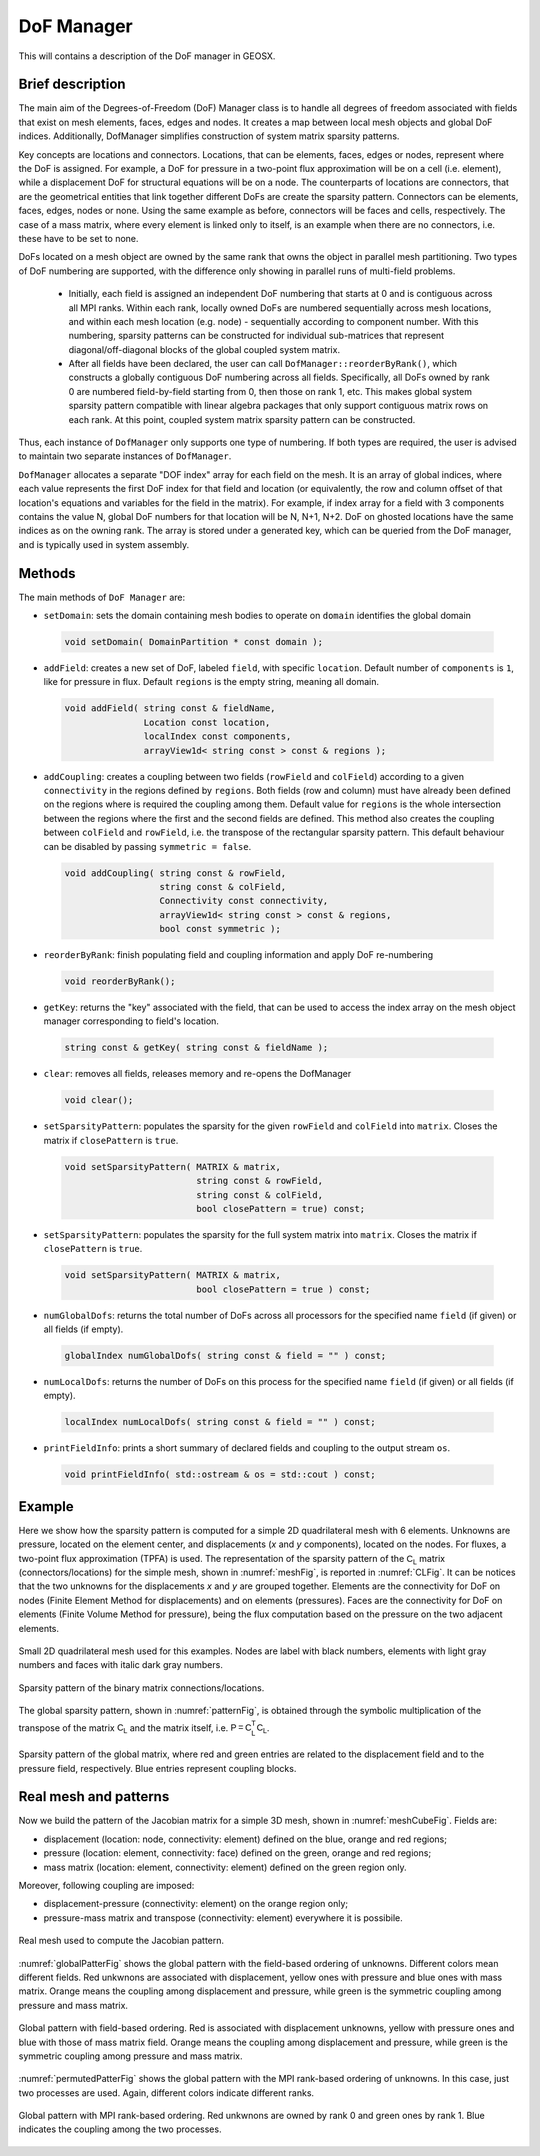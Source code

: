###############################################################################
DoF Manager
###############################################################################

This will contains a description of the DoF manager in GEOSX.

Brief description
========================

The main aim of the Degrees-of-Freedom (DoF) Manager class is to handle all
degrees of freedom associated with fields that exist on mesh elements, faces, edges and nodes.
It creates a map between local mesh objects and global DoF indices.
Additionally, DofManager simplifies construction of system matrix sparsity patterns.

Key concepts are locations and connectors.
Locations, that can be elements, faces, edges or nodes, represent where the DoF is assigned.
For example, a DoF for pressure in a two-point flux approximation will be on a cell (i.e. element), while a displacement DoF for structural equations will be on a node.
The counterparts of locations are connectors, that are the geometrical entities
that link together different DoFs are create the sparsity pattern.
Connectors can be elements, faces, edges, nodes or none.
Using the same example as before, connectors will be faces and cells, respectively.
The case of a mass matrix, where every element is linked only to itself, is an example when there are no connectors, i.e. these have to be set to none.

DoFs located on a mesh object are owned by the same rank that owns the object in parallel mesh partitioning.
Two types of DoF numbering are supported, with the difference only showing in parallel runs of multi-field problems.

  * Initially, each field is assigned an independent DoF numbering that starts at 0 and is contiguous across all MPI ranks.
    Within each rank, locally owned DoFs are numbered sequentially across mesh locations, and within each mesh location (e.g. node) - sequentially according to component number.
    With this numbering, sparsity patterns can be constructed for individual sub-matrices that represent diagonal/off-diagonal blocks of the global coupled system matrix.

  * After all fields have been declared, the user can call ``DofManager::reorderByRank()``, which constructs a globally contiguous DoF numbering across all fields.
    Specifically, all DoFs owned by rank 0 are numbered field-by-field starting from 0, then those on rank 1, etc.
    This makes global system sparsity pattern compatible with linear algebra packages that only support contiguous matrix rows on each rank.
    At this point, coupled system matrix sparsity pattern can be constructed.

Thus, each instance of ``DofManager`` only supports one type of numbering.
If both types are required, the user is advised to maintain two separate instances of ``DofManager``.


``DofManager`` allocates a separate "DOF index" array for each field on the mesh.
It is an array of global indices, where each value represents the first DoF index for that field and location (or equivalently, the row and column offset of that location's equations and variables for the field in the matrix).
For example, if index array for a field with 3 components contains the value N, global DoF numbers for that location will be N, N+1, N+2.
DoF on ghosted locations have the same indices as on the owning rank.
The array is stored under a generated key, which can be queried from the DoF manager, and is typically used in system assembly.

Methods
========================

The main methods of ``DoF Manager`` are:

* ``setDomain``: sets the domain containing mesh bodies to operate on
  ``domain`` identifies the global domain

 .. code-block:: c

  void setDomain( DomainPartition * const domain );

* ``addField``: creates a new set of DoF, labeled ``field``, with specific
  ``location``.
  Default number of ``components`` is ``1``, like for pressure in flux.
  Default ``regions`` is the empty string, meaning all domain.

 .. code-block:: c

  void addField( string const & fieldName,
                 Location const location,
                 localIndex const components,
                 arrayView1d< string const > const & regions );

* ``addCoupling``: creates a coupling between two fields (``rowField`` and
  ``colField``) according to a given ``connectivity`` in the regions defined by ``regions``.
  Both fields (row and column) must have already been defined on the regions where is required the coupling among them.
  Default value for ``regions`` is the whole intersection between the regions where the first and the second fields are defined.
  This method also creates the coupling between ``colField`` and ``rowField``, i.e. the transpose of the rectangular sparsity pattern.
  This default behaviour can be disabled by passing ``symmetric = false``.

 .. code-block:: c

  void addCoupling( string const & rowField,
                    string const & colField,
                    Connectivity const connectivity,
                    arrayView1d< string const > const & regions,
                    bool const symmetric );

* ``reorderByRank``: finish populating field and coupling information and apply DoF
  re-numbering

 .. code-block:: c

  void reorderByRank();

* ``getKey``: returns the "key" associated with the field, that can be used to access the index array on the mesh object manager corresponding to field's location.

 .. code-block:: c

  string const & getKey( string const & fieldName );

* ``clear``: removes all fields, releases memory and re-opens the DofManager

 .. code-block:: c

  void clear();

* ``setSparsityPattern``: populates the sparsity for the given
  ``rowField`` and ``colField`` into ``matrix``.
  Closes the matrix if ``closePattern`` is ``true``.

 .. code-block:: c

  void setSparsityPattern( MATRIX & matrix,
                           string const & rowField,
                           string const & colField,
                           bool closePattern = true) const;

* ``setSparsityPattern``: populates the sparsity for the full system matrix into ``matrix``.
  Closes the matrix if ``closePattern`` is ``true``.

 .. code-block:: c

  void setSparsityPattern( MATRIX & matrix,
                           bool closePattern = true ) const;

* ``numGlobalDofs``: returns the total number of DoFs across all processors for
  the specified name ``field`` (if given) or all fields (if empty).

 .. code-block:: c

  globalIndex numGlobalDofs( string const & field = "" ) const;

* ``numLocalDofs``: returns the number of DoFs on this process for the
  specified name ``field`` (if given) or all fields (if empty).

 .. code-block:: c

  localIndex numLocalDofs( string const & field = "" ) const;

* ``printFieldInfo``: prints a short summary of declared fields and coupling to the output stream ``os``.

 .. code-block:: c

  void printFieldInfo( std::ostream & os = std::cout ) const;

Example
=======

Here we show how the sparsity pattern is computed for a simple 2D quadrilateral mesh with 6 elements.
Unknowns are pressure, located on the element center, and displacements (*x* and *y* components), located on the nodes.
For fluxes, a two-point flux approximation (TPFA) is used.
The representation of the sparsity pattern of the :math:`\mathsf{C_L}` matrix (connectors/locations) for the simple mesh, shown in :numref:`meshFig`, is
reported in :numref:`CLFig`.
It can be notices that the two unknowns for the displacements *x* and *y* are grouped together.
Elements are the connectivity for DoF on nodes (Finite Element Method for displacements) and on elements (pressures).
Faces are the connectivity for DoF on elements (Finite Volume Method for pressure), being the flux computation based on the pressure on the two adjacent elements.

.. _meshFig:
.. figure:: /coreComponents/linearAlgebra/docs/images/mesh2D.svg
   :align: center
   :width: 250
   :figclass: align-center

   Small 2D quadrilateral mesh used for this examples.
   Nodes are label with black numbers, elements with light gray numbers and
   faces with italic dark gray numbers.

.. _CLFig:
.. figure:: /coreComponents/linearAlgebra/docs/images/CL.svg
   :align: center
   :width: 500
   :figclass: align-center

   Sparsity pattern of the binary matrix connections/locations.

The global sparsity pattern, shown in :numref:`patternFig`, is obtained through the symbolic multiplication of the transpose of the matrix :math:`\mathsf{C_L}` and the matrix itself, i.e. :math:`\mathsf{P = C_L^T C_L}`.

.. _patternFig:
.. figure:: /coreComponents/linearAlgebra/docs/images/pattern.svg
   :align: center
   :width: 400
   :figclass: align-center

   Sparsity pattern of the global matrix, where red and green entries are related to the displacement field and to the pressure field, respectively.
   Blue entries represent coupling blocks.

Real mesh and patterns
======================

Now we build the pattern of the Jacobian matrix for a simple 3D mesh, shown in
:numref:`meshCubeFig`. Fields are:

- displacement (location: node, connectivity: element) defined on the blue, orange and red regions;
- pressure (location: element, connectivity: face) defined on the green, orange and red regions;
- mass matrix (location: element, connectivity: element) defined on the green region only.

Moreover, following coupling are imposed:

- displacement-pressure (connectivity: element) on the orange region only;
- pressure-mass matrix and transpose (connectivity: element) everywhere it is
  possibile.

.. _meshCubeFig:
.. figure:: /coreComponents/linearAlgebra/docs/images/meshCube3D.svg
   :align: center
   :width: 400
   :figclass: align-center

   Real mesh used to compute the Jacobian pattern.

:numref:`globalPatterFig` shows the global pattern with the field-based ordering of unknowns.
Different colors mean different fields.
Red unkwnons are associated with displacement, yellow ones with pressure and blue ones with mass matrix.
Orange means the coupling among displacement and pressure, while green is the symmetric coupling among pressure and mass matrix.

.. _globalPatterFig:
.. figure:: /coreComponents/linearAlgebra/docs/images/global.svg
   :align: center
   :width: 400
   :figclass: align-center

   Global pattern with field-based ordering.
   Red is associated with displacement unknowns, yellow with pressure ones and blue with those of mass matrix field.
   Orange means the coupling among displacement and pressure, while green is the symmetric coupling among pressure and mass matrix.

:numref:`permutedPatterFig` shows the global pattern with the MPI rank-based ordering of unknowns.
In this case, just two processes are used.
Again, different colors indicate different ranks.

.. _permutedPatterFig:
.. figure:: /coreComponents/linearAlgebra/docs/images/permutedGlobal.svg
   :align: center
   :width: 400
   :figclass: align-center

   Global pattern with MPI rank-based ordering.
   Red unkwnons are owned by rank 0 and green ones by rank 1.
   Blue indicates the coupling among the two processes.
